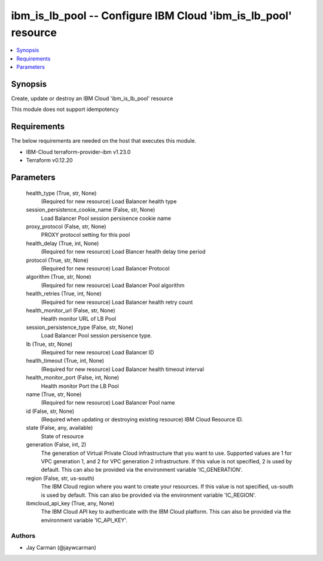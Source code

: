 
ibm_is_lb_pool -- Configure IBM Cloud 'ibm_is_lb_pool' resource
===============================================================

.. contents::
   :local:
   :depth: 1


Synopsis
--------

Create, update or destroy an IBM Cloud 'ibm_is_lb_pool' resource

This module does not support idempotency



Requirements
------------
The below requirements are needed on the host that executes this module.

- IBM-Cloud terraform-provider-ibm v1.23.0
- Terraform v0.12.20



Parameters
----------

  health_type (True, str, None)
    (Required for new resource) Load Balancer health type


  session_persistence_cookie_name (False, str, None)
    Load Balancer Pool session persisence cookie name


  proxy_protocol (False, str, None)
    PROXY protocol setting for this pool


  health_delay (True, int, None)
    (Required for new resource) Load Blancer health delay time period


  protocol (True, str, None)
    (Required for new resource) Load Balancer Protocol


  algorithm (True, str, None)
    (Required for new resource) Load Balancer Pool algorithm


  health_retries (True, int, None)
    (Required for new resource) Load Balancer health retry count


  health_monitor_url (False, str, None)
    Health monitor URL of LB Pool


  session_persistence_type (False, str, None)
    Load Balancer Pool session persisence type.


  lb (True, str, None)
    (Required for new resource) Load Balancer ID


  health_timeout (True, int, None)
    (Required for new resource) Load Balancer health timeout interval


  health_monitor_port (False, int, None)
    Health monitor Port the LB Pool


  name (True, str, None)
    (Required for new resource) Load Balancer Pool name


  id (False, str, None)
    (Required when updating or destroying existing resource) IBM Cloud Resource ID.


  state (False, any, available)
    State of resource


  generation (False, int, 2)
    The generation of Virtual Private Cloud infrastructure that you want to use. Supported values are 1 for VPC generation 1, and 2 for VPC generation 2 infrastructure. If this value is not specified, 2 is used by default. This can also be provided via the environment variable 'IC_GENERATION'.


  region (False, str, us-south)
    The IBM Cloud region where you want to create your resources. If this value is not specified, us-south is used by default. This can also be provided via the environment variable 'IC_REGION'.


  ibmcloud_api_key (True, any, None)
    The IBM Cloud API key to authenticate with the IBM Cloud platform. This can also be provided via the environment variable 'IC_API_KEY'.













Authors
~~~~~~~

- Jay Carman (@jaywcarman)

